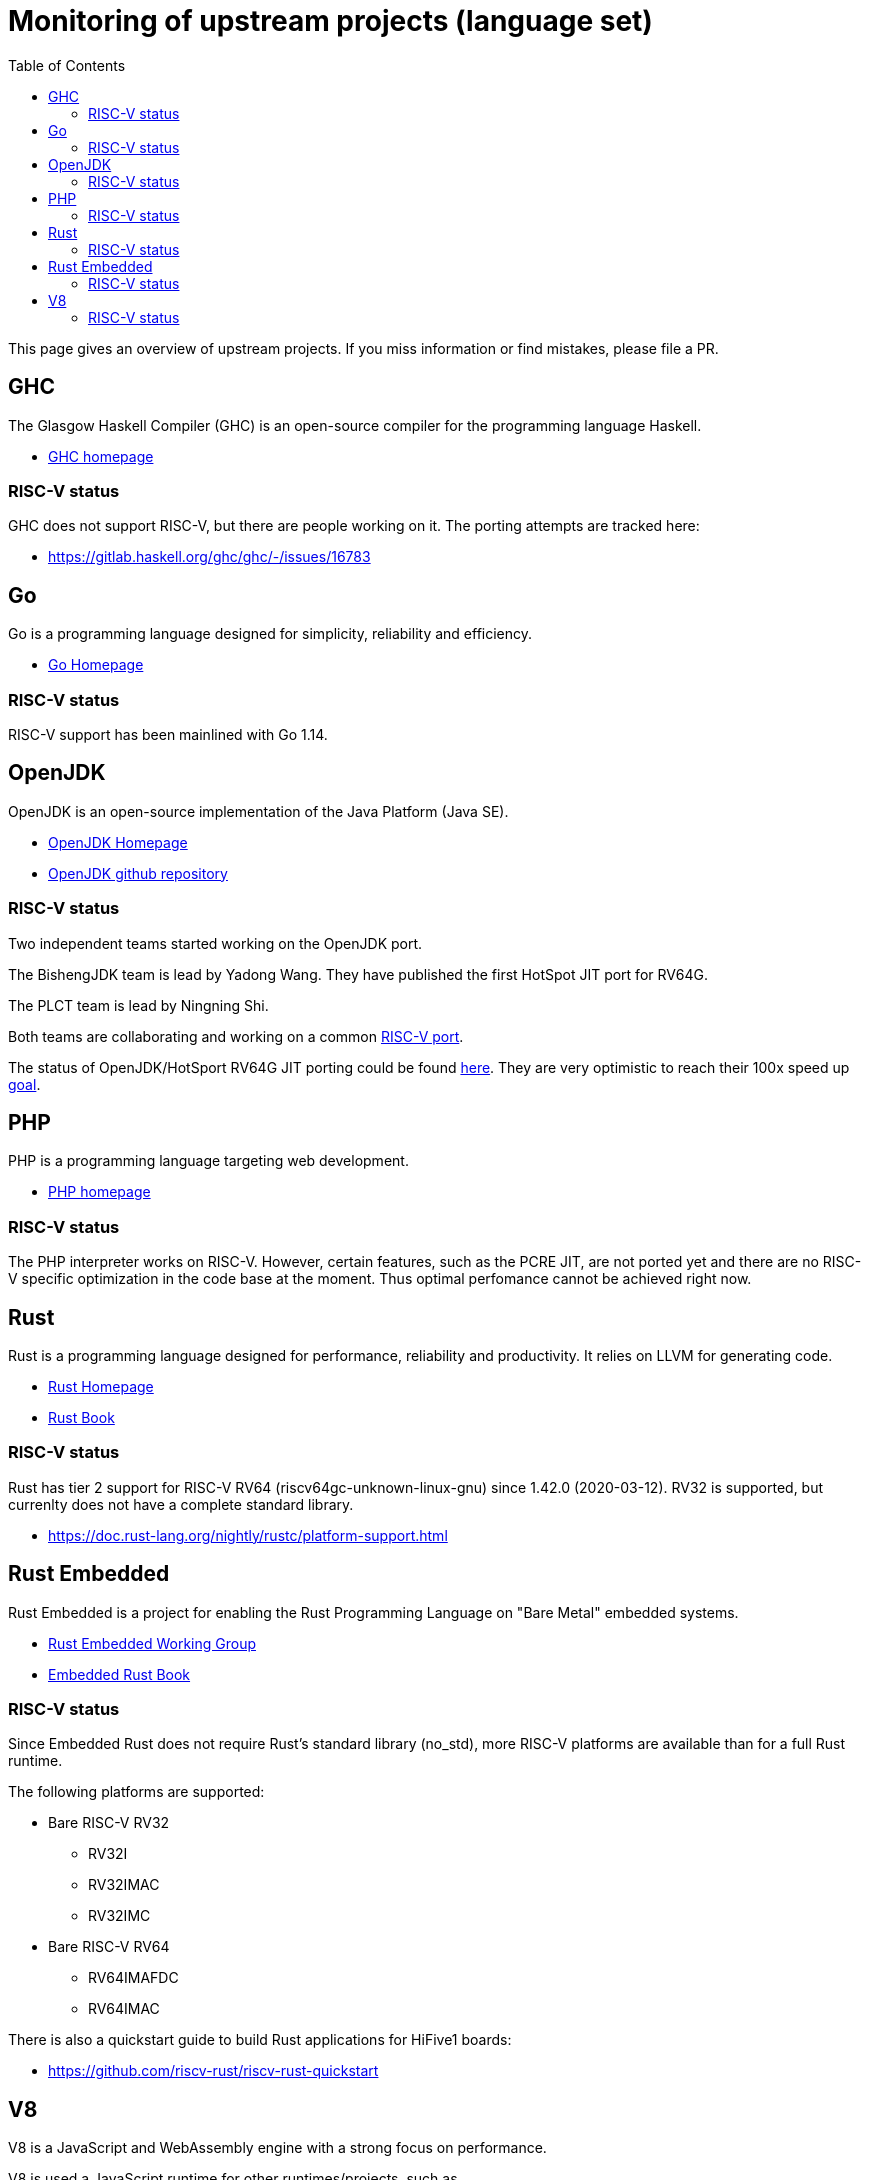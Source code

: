 ////
SPDX-License-Identifier: CC-BY-4.0
////

= Monitoring of upstream projects (language set)
:toc:

This page gives an overview of upstream projects.
If you miss information or find mistakes, please file a PR.

== GHC

The Glasgow Haskell Compiler (GHC) is an open-source
compiler for the programming language Haskell.

* https://www.haskell.org/ghc/[GHC homepage]

=== RISC-V status

GHC does not support RISC-V, but there are people working on it.
The porting attempts are tracked here:

* https://gitlab.haskell.org/ghc/ghc/-/issues/16783

== Go

Go is a programming language designed for simplicity,
reliability and efficiency.

* https://golang.org/[Go Homepage]

=== RISC-V status

RISC-V support has been mainlined with Go 1.14.

== OpenJDK

OpenJDK is an open-source implementation of the Java Platform (Java SE).

* https://openjdk.java.net/projects/jdk/[OpenJDK Homepage]
* https://github.com/openjdk/jdk[OpenJDK github repository]

=== RISC-V status

Two independent teams started working on the OpenJDK port.

The BishengJDK team is lead by Yadong Wang.
They have published the first HotSpot JIT port for RV64G.

The PLCT team is lead by Ningning Shi.

Both teams are collaborating and working on a common
link:https://github.com/openjdk-riscv/[RISC-V port].

The status of OpenJDK/HotSport RV64G JIT porting could be found
link:https://groups.google.com/a/groups.riscv.org/g/sw-dev/c/HziqjQ_2o2w[here].
They are very optimistic to reach their 100x speed up
link:https://groups.google.com/a/groups.riscv.org/g/sw-dev/c/fIYoDnpqww8[goal].

== PHP

PHP is a programming language targeting web development.

* https://www.php.net/[PHP homepage]

=== RISC-V status

The PHP interpreter works on RISC-V.
However, certain features, such as the PCRE JIT, are not ported yet
and there are no RISC-V specific optimization in the code base at the moment.
Thus optimal perfomance cannot be achieved right now.

== Rust

Rust is a programming language designed for performance,
reliability and productivity.
It relies on LLVM for generating code.

* https://www.rust-lang.org/[Rust Homepage]
* https://doc.rust-lang.org/book/[Rust Book]

=== RISC-V status

Rust has tier 2 support for RISC-V RV64 (riscv64gc-unknown-linux-gnu)
since 1.42.0 (2020-03-12).
RV32 is supported, but currenlty does not have a complete standard library.

* https://doc.rust-lang.org/nightly/rustc/platform-support.html

== Rust Embedded

Rust Embedded is a project for enabling the Rust Programming Language
on "Bare Metal" embedded systems.

* https://github.com/rust-embedded/wg[Rust Embedded Working Group]
* https://docs.rust-embedded.org/book/[Embedded Rust Book]

=== RISC-V status

Since Embedded Rust does not require Rust's standard library (no_std),
more RISC-V platforms are available than for a full Rust runtime.

The following platforms are supported:

* Bare RISC-V RV32
** RV32I
** RV32IMAC
** RV32IMC
* Bare RISC-V RV64
** RV64IMAFDC
** RV64IMAC

There is also a quickstart guide to build Rust applications for HiFive1 boards:

* https://github.com/riscv-rust/riscv-rust-quickstart

== V8

V8 is a JavaScript and WebAssembly engine with a strong
focus on performance.

V8 is used a JavaScript runtime for other runtimes/projects, such as

* Google Chrome Browser
* Chromium Browser
* Node.js

=== RISC-V status

PLCT is working on the link:https://github.com/v8-riscv/v8/[RISC-V port].
The team is lead by Peng Wu.
She and her team have managed to get their RV64GCV port
link:https://bugs.chromium.org/p/v8/issues/detail?id=10991#c23[mainline]
in February 2021.
The project's 2021 roadmap can be found
link:https://github.com/v8-riscv/v8/issues/366#issuecomment-756183363[here].

